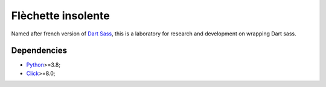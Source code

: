 .. _Python: https://www.python.org/
.. _Click: https://click.palletsprojects.com
.. _Embedded Sass Protocol: https://github.com/sass/sass/blob/main/spec/embedded-protocol.md
.. _Dart Sass: https://github.com/sass/dart-sass
.. _Protobuf: https://pypi.org/project/protobuf/

===================
Flèchette insolente
===================

Named after french version of `Dart Sass`_, this is a laboratory for research and
development on wrapping Dart sass.


Dependencies
************

* `Python`_>=3.8;
* `Click`_>=8.0;
